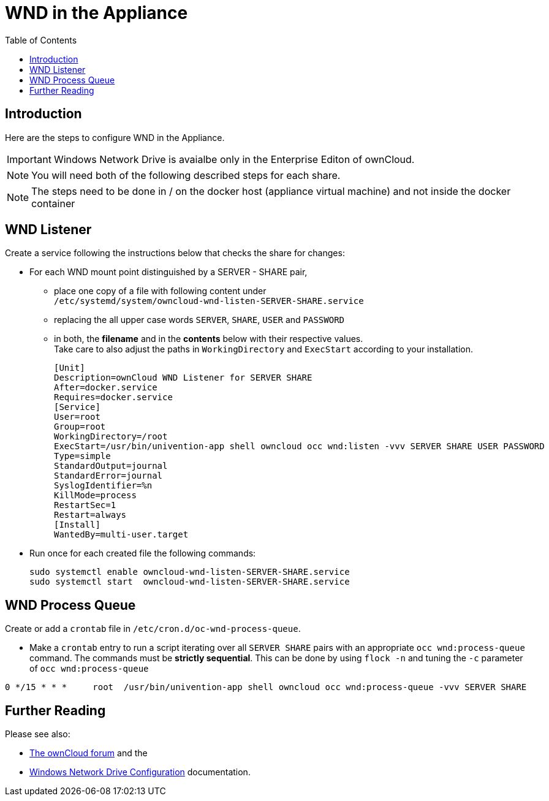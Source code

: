 = WND in the Appliance
:toc: right
:page-aliases: appliance/wnd_setup.adoc

== Introduction

Here are the steps to configure WND in the Appliance.

IMPORTANT: Windows Network Drive is avaialbe only in the Enterprise Editon of ownCloud.

NOTE: You will need both of the following described steps for each share.

NOTE: The steps need to be done in / on the docker host
(appliance virtual machine) and not inside the docker container

== WND Listener

Create a service following the instructions below that checks the share for changes:

* For each WND mount point distinguished by a SERVER - SHARE pair, 
** place one copy of a file
with following content under +
`/etc/systemd/system/owncloud-wnd-listen-SERVER-SHARE.service`
** replacing the all upper case words `SERVER`, `SHARE`, `USER` and `PASSWORD`
** in both, the **filename** and in the **contents** below with their respective values. +
Take care to also adjust the paths in `WorkingDirectory` and `ExecStart`
according to your installation.
+
----
[Unit]
Description=ownCloud WND Listener for SERVER SHARE
After=docker.service
Requires=docker.service
[Service]
User=root
Group=root
WorkingDirectory=/root
ExecStart=/usr/bin/univention-app shell owncloud occ wnd:listen -vvv SERVER SHARE USER PASSWORD
Type=simple
StandardOutput=journal
StandardError=journal
SyslogIdentifier=%n
KillMode=process
RestartSec=1
Restart=always
[Install]
WantedBy=multi-user.target
----

* Run once for each created file the following commands:
+
[source,console]
----
sudo systemctl enable owncloud-wnd-listen-SERVER-SHARE.service
sudo systemctl start  owncloud-wnd-listen-SERVER-SHARE.service
----

== WND Process Queue

Create or add a `crontab` file in `/etc/cron.d/oc-wnd-process-queue`.

* Make a `crontab` entry to run a script iterating over all `SERVER SHARE` pairs with
an appropriate `occ wnd:process-queue` command. The commands must be **strictly sequential**.
This can be done by using `flock -n` and tuning the `-c` parameter of `occ wnd:process-queue`

----
0 */15 * * *     root  /usr/bin/univention-app shell owncloud occ wnd:process-queue -vvv SERVER SHARE
----

== Further Reading

Please see also:

* https://central.owncloud.org/t/wnd-listener-configuration/3114[The ownCloud forum] and the 
* xref:enterprise/external_storage/windows-network-drive_configuration.adoc#wnd-listen[Windows Network Drive Configuration]
documentation.
